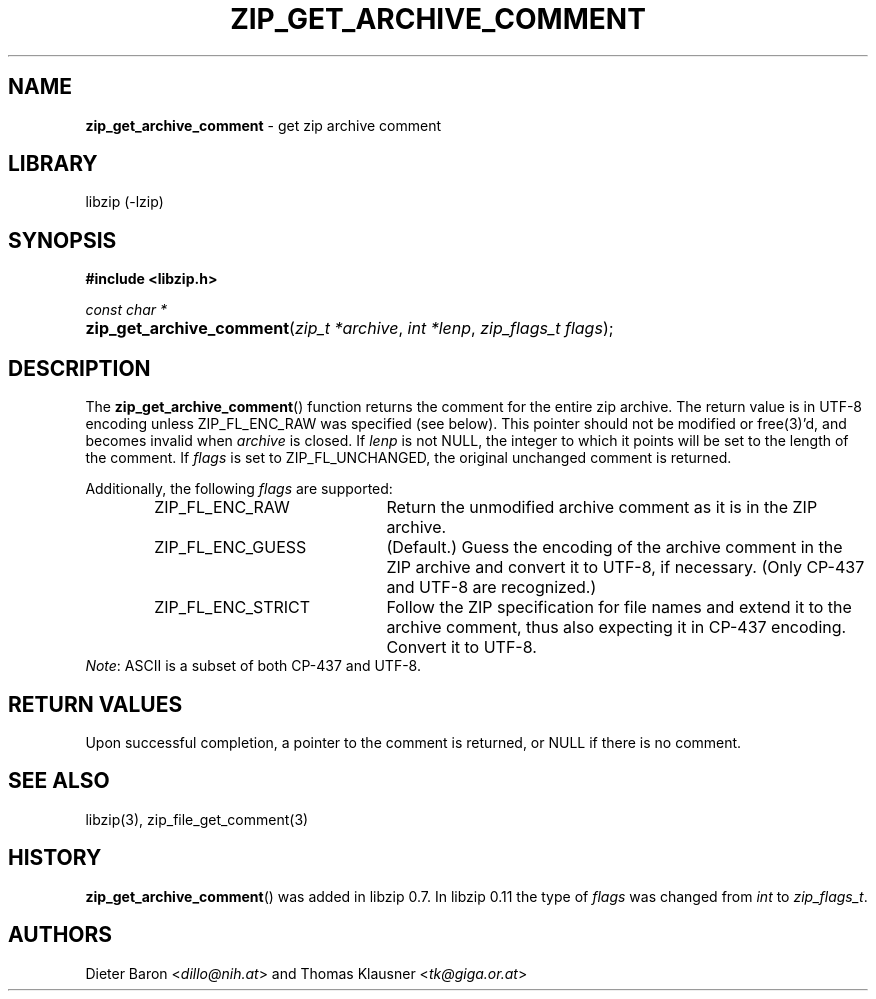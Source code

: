 .\" Automatically generated from an mdoc input file.  Do not edit.
.\" zip_get_archive_comment.mdoc -- get zip archive comment
.\" Copyright (C) 2006-2021 Dieter Baron and Thomas Klausner
.\"
.\" This file is part of libzip, a library to manipulate ZIP archives.
.\" The authors can be contacted at <info@libzip.org>
.\"
.\" Redistribution and use in source and binary forms, with or without
.\" modification, are permitted provided that the following conditions
.\" are met:
.\" 1. Redistributions of source code must retain the above copyright
.\"    notice, this list of conditions and the following disclaimer.
.\" 2. Redistributions in binary form must reproduce the above copyright
.\"    notice, this list of conditions and the following disclaimer in
.\"    the documentation and/or other materials provided with the
.\"    distribution.
.\" 3. The names of the authors may not be used to endorse or promote
.\"    products derived from this software without specific prior
.\"    written permission.
.\"
.\" THIS SOFTWARE IS PROVIDED BY THE AUTHORS ``AS IS'' AND ANY EXPRESS
.\" OR IMPLIED WARRANTIES, INCLUDING, BUT NOT LIMITED TO, THE IMPLIED
.\" WARRANTIES OF MERCHANTABILITY AND FITNESS FOR A PARTICULAR PURPOSE
.\" ARE DISCLAIMED.  IN NO EVENT SHALL THE AUTHORS BE LIABLE FOR ANY
.\" DIRECT, INDIRECT, INCIDENTAL, SPECIAL, EXEMPLARY, OR CONSEQUENTIAL
.\" DAMAGES (INCLUDING, BUT NOT LIMITED TO, PROCUREMENT OF SUBSTITUTE
.\" GOODS OR SERVICES; LOSS OF USE, DATA, OR PROFITS; OR BUSINESS
.\" INTERRUPTION) HOWEVER CAUSED AND ON ANY THEORY OF LIABILITY, WHETHER
.\" IN CONTRACT, STRICT LIABILITY, OR TORT (INCLUDING NEGLIGENCE OR
.\" OTHERWISE) ARISING IN ANY WAY OUT OF THE USE OF THIS SOFTWARE, EVEN
.\" IF ADVISED OF THE POSSIBILITY OF SUCH DAMAGE.
.\"
.TH "ZIP_GET_ARCHIVE_COMMENT" "3" "September 22, 2020" "NiH" "Library Functions Manual"
.nh
.if n .ad l
.SH "NAME"
\fBzip_get_archive_comment\fR
\- get zip archive comment
.SH "LIBRARY"
libzip (-lzip)
.SH "SYNOPSIS"
\fB#include <libzip.h>\fR
.sp
\fIconst char *\fR
.br
.PD 0
.HP 4n
\fBzip_get_archive_comment\fR(\fIzip_t\ *archive\fR, \fIint\ *lenp\fR, \fIzip_flags_t\ flags\fR);
.PD
.SH "DESCRIPTION"
The
\fBzip_get_archive_comment\fR()
function returns the comment for the entire zip archive.
The return value is in UTF-8 encoding unless
\fRZIP_FL_ENC_RAW\fR
was specified (see below).
This pointer should not be modified or
free(3)'d,
and becomes invalid when
\fIarchive\fR
is closed.
If
\fIlenp\fR
is not
\fRNULL\fR,
the integer to which it points will be set to the length of the
comment.
If
\fIflags\fR
is set to
\fRZIP_FL_UNCHANGED\fR,
the original unchanged comment is returned.
.PP
Additionally, the following
\fIflags\fR
are supported:
.RS 6n
.TP 21n
\fRZIP_FL_ENC_RAW\fR
Return the unmodified archive comment as it is in the ZIP archive.
.TP 21n
\fRZIP_FL_ENC_GUESS\fR
(Default.)
Guess the encoding of the archive comment in the ZIP archive and convert it
to UTF-8, if necessary.
(Only CP-437 and UTF-8 are recognized.)
.TP 21n
\fRZIP_FL_ENC_STRICT\fR
Follow the ZIP specification for file names and extend it to the
archive comment, thus also expecting it in CP-437 encoding.
Convert it to UTF-8.
.RE
\fINote\fR:
ASCII is a subset of both CP-437 and UTF-8.
.SH "RETURN VALUES"
Upon successful completion, a pointer to the comment is returned,
or
\fRNULL\fR
if there is no comment.
.SH "SEE ALSO"
libzip(3),
zip_file_get_comment(3)
.SH "HISTORY"
\fBzip_get_archive_comment\fR()
was added in libzip 0.7.
In libzip 0.11 the type of
\fIflags\fR
was changed from
\fIint\fR
to
\fIzip_flags_t\fR.
.SH "AUTHORS"
Dieter Baron <\fIdillo@nih.at\fR>
and
Thomas Klausner <\fItk@giga.or.at\fR>
